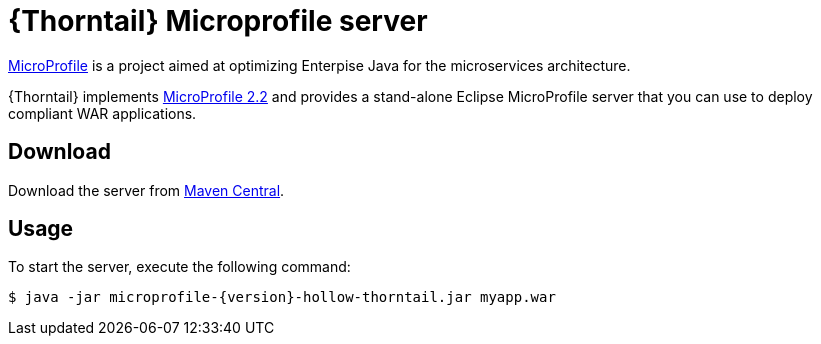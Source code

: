 
[id='thorntail-microprofile-server_{context}']
= {Thorntail} Microprofile server

https://projects.eclipse.org/projects/technology.microprofile[MicroProfile] is a project aimed at optimizing Enterpise Java for the microservices architecture.

{Thorntail} implements https://projects.eclipse.org/projects/technology.microprofile/releases/microprofile-2.2[MicroProfile 2.2] and provides a stand-alone Eclipse MicroProfile server that you can use to deploy compliant WAR applications.

ifndef::product[]
[discrete]
== Download

Download the server from https://search.maven.org/artifact/io.thorntail.servers/microprofile/{version}/jar[Maven Central].
endif::[]

[discrete]
== Usage

To start the server, execute the following command:

[source,bash]
----
$ java -jar microprofile-{version}-hollow-thorntail.jar myapp.war
----

